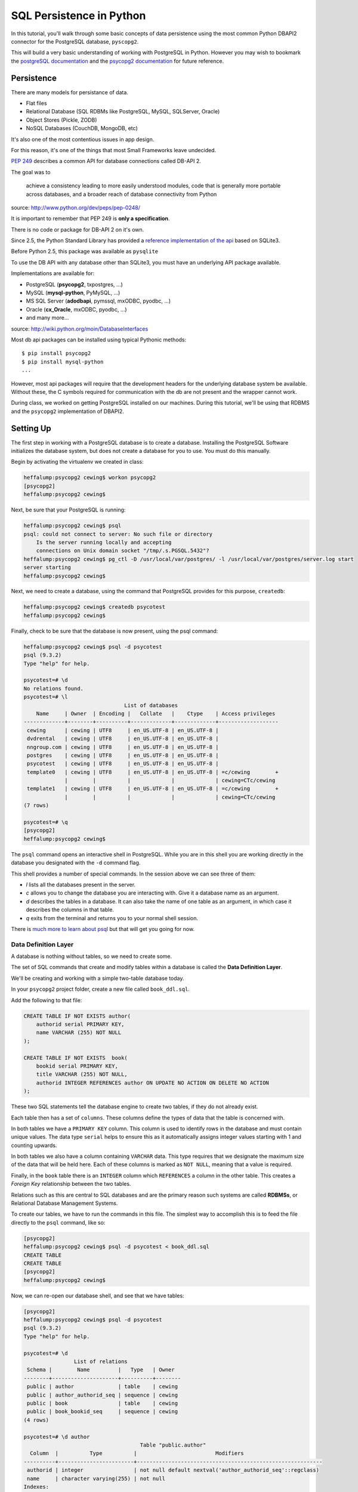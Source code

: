 *************************
SQL Persistence in Python
*************************

In this tutorial, you'll walk through some basic concepts of data persistence
using the most common Python DBAPI2 connector for the PostgreSQL database,
``pyscopg2``.

This will build a very basic understanding of working with PostgreSQL in
Python.  However you may wish to bookmark the `postgreSQL documentation`_ and
the `psycopg2 documentation`_ for future reference.

.. _psycopg2 documentation: http://initd.org/psycopg/docs/
.. _postgreSQL documentation: http://www.postgresql.org/docs/9.3/static/index.html


Persistence
===========

There are many models for persistance of data.

* Flat files
* Relational Database (SQL RDBMs like PostgreSQL, MySQL, SQLServer, Oracle)
* Object Stores (Pickle, ZODB)
* NoSQL Databases (CouchDB, MongoDB, etc)

It's also one of the most contentious issues in app design.

For this reason, it's one of the things that most Small Frameworks leave
undecided.

`PEP 249 <http://www.python.org/dev/peps/pep-0249/>`_ describes a
common API for database connections called DB-API 2.

The goal was to

    achieve a consistency leading to more easily understood modules, code
    that is generally more portable across databases, and a broader reach
    of database connectivity from Python

source: http://www.python.org/dev/peps/pep-0248/

It is important to remember that PEP 249 is **only a specification**.

There is no code or package for DB-API 2 on it's own.

Since 2.5, the Python Standard Library has provided a `reference
implementation of the api <http://docs.python.org/2/library/sqlite3.html>`_
based on SQLite3.

Before Python 2.5, this package was available as ``pysqlite``

To use the DB API with any database other than SQLite3, you must have an
underlying API package available.

Implementations are available for:

* PostgreSQL (**psycopg2**, txpostgres, ...)
* MySQL (**mysql-python**, PyMySQL, ...)
* MS SQL Server (**adodbapi**, pymssql, mxODBC, pyodbc, ...)
* Oracle (**cx_Oracle**, mxODBC, pyodbc, ...)
* and many more...

source: http://wiki.python.org/moin/DatabaseInterfaces

Most db api packages can be installed using typical Pythonic methods::

    $ pip install psycopg2
    $ pip install mysql-python
    ...

However, most api packages will require that the development headers for the
underlying database system be available. Without these, the C symbols required
for communication with the db are not present and the wrapper cannot work.

During class, we worked on getting PostgreSQL installed on our machines. During
this tutorial, we'll be using that RDBMS and the ``psycopg2`` implementation of
DBAPI2.

Setting Up
==========

The first step in working with a PostgreSQL database is to create a database.
Installing the PostgreSQL Software initializes the database system, but does
not create a database for you to use. You must do this manually.

Begin by activating the virtualenv we created in class:

.. code-block:: bash

    heffalump:psycopg2 cewing$ workon psycopg2
    [psycopg2]
    heffalump:psycopg2 cewing$

Next, be sure that your PostgreSQL is running:

.. code-block:: bash

    heffalump:psycopg2 cewing$ psql
    psql: could not connect to server: No such file or directory
        Is the server running locally and accepting
        connections on Unix domain socket "/tmp/.s.PGSQL.5432"?
    heffalump:psycopg2 cewing$ pg_ctl -D /usr/local/var/postgres/ -l /usr/local/var/postgres/server.log start
    server starting
    heffalump:psycopg2 cewing$

Next, we need to create a database, using the command that PostgreSQL provides
for this purpose, ``createdb``:

.. code-block:: bash

    heffalump:psycopg2 cewing$ createdb psycotest
    heffalump:psycopg2 cewing$

Finally, check to be sure that the database is now present, using the psql
command:

.. code-block:: bash

    heffalump:psycopg2 cewing$ psql -d psycotest
    psql (9.3.2)
    Type "help" for help.

    psycotest=# \d
    No relations found.
    psycotest=# \l
                                    List of databases
        Name     | Owner  | Encoding |   Collate   |    Ctype    | Access privileges
    -------------+--------+----------+-------------+-------------+-------------------
     cewing      | cewing | UTF8     | en_US.UTF-8 | en_US.UTF-8 |
     dvdrental   | cewing | UTF8     | en_US.UTF-8 | en_US.UTF-8 |
     nngroup.com | cewing | UTF8     | en_US.UTF-8 | en_US.UTF-8 |
     postgres    | cewing | UTF8     | en_US.UTF-8 | en_US.UTF-8 |
     psycotest   | cewing | UTF8     | en_US.UTF-8 | en_US.UTF-8 |
     template0   | cewing | UTF8     | en_US.UTF-8 | en_US.UTF-8 | =c/cewing        +
                 |        |          |             |             | cewing=CTc/cewing
     template1   | cewing | UTF8     | en_US.UTF-8 | en_US.UTF-8 | =c/cewing        +
                 |        |          |             |             | cewing=CTc/cewing
    (7 rows)

    psycotest=# \q
    [psycopg2]
    heffalump:psycopg2 cewing$

The ``psql`` command opens an interactive shell in PostgreSQL. While you are in
this shell you are working directly in the database you designated with the
``-d`` command flag.

This shell provides a number of special commands.  In the session above we can
see three of them:

* *\l* lists all the databases present in the server.
* *\c* allows you to change the database you are interacting with. Give it a
  database name as an argument.
* *\d* describes the tables in a database. It can also take the name of one
  table as an argument, in which case it describes the columns in that table.
* *\q* exits from the terminal and returns you to your normal shell session.

There is `much more to learn about psql`_ but that will get you going for now.

.. _much more to learn about psql: http://www.postgresql.org/docs/9.3/static/app-psql.html

Data Definition Layer
---------------------

A database is nothing without tables, so we need to create some.

The set of SQL commands that create and modify tables within a database is
called the **Data Definition Layer**.

We'll be creating and working with a simple two-table database today.

In your ``psycopg2`` project folder, create a new file called ``book_ddl.sql``.

Add the following to that file:

.. code-block:: sql

    CREATE TABLE IF NOT EXISTS author(
        authorid serial PRIMARY KEY,
        name VARCHAR (255) NOT NULL
    );

    CREATE TABLE IF NOT EXISTS  book(
        bookid serial PRIMARY KEY,
        title VARCHAR (255) NOT NULL,
        authorid INTEGER REFERENCES author ON UPDATE NO ACTION ON DELETE NO ACTION
    );

These two SQL statements tell the database engine to create two tables, if they
do not already exist.

Each table then has a set of ``columns``. These columns define the types of
data that the table is concerned with.

In both tables we have a ``PRIMARY KEY`` column.  This column is used to
identify rows in the database and must contain unique values.  The data type
``serial`` helps to ensure this as it automatically assigns integer values
starting with 1 and counting upwards.

In both tables we also have a column containing ``VARCHAR`` data. This type
requires that we designate the maximum size of the data that will be held here.
Each of these columns is marked as ``NOT NULL``, meaning that a value is
required.

Finally, in the ``book`` table there is an ``INTEGER`` column which
``REFERENCES`` a column in the other table. This creates a *Foreign Key*
relationship between the two tables.

Relations such as this are central to SQL databases and are the primary reason
such systems are called **RDBMSs**, or Relational Database Management Systems.

To create our tables, we have to run the commands in this file.  The simplest
way to accomplish this is to feed the file directly to the ``psql`` command,
like so:

.. code-block:: bash

    [psycopg2]
    heffalump:psycopg2 cewing$ psql -d psycotest < book_ddl.sql
    CREATE TABLE
    CREATE TABLE
    [psycopg2]
    heffalump:psycopg2 cewing$

Now, we can re-open our database shell, and see that we have tables:

.. code-block:: psql

    [psycopg2]
    heffalump:psycopg2 cewing$ psql -d psycotest
    psql (9.3.2)
    Type "help" for help.

    psycotest=# \d
                    List of relations
     Schema |        Name         |   Type   | Owner
    --------+---------------------+----------+--------
     public | author              | table    | cewing
     public | author_authorid_seq | sequence | cewing
     public | book                | table    | cewing
     public | book_bookid_seq     | sequence | cewing
    (4 rows)

    psycotest=# \d author
                                         Table "public.author"
      Column  |          Type          |                         Modifiers
    ----------+------------------------+-----------------------------------------------------------
     authorid | integer                | not null default nextval('author_authorid_seq'::regclass)
     name     | character varying(255) | not null
    Indexes:
        "author_pkey" PRIMARY KEY, btree (authorid)
    Referenced by:
        TABLE "book" CONSTRAINT "book_authorid_fkey" FOREIGN KEY (authorid) REFERENCES author(authorid)

    psycotest=# \d book
                                        Table "public.book"
      Column  |          Type          |                       Modifiers
    ----------+------------------------+-------------------------------------------------------
     bookid   | integer                | not null default nextval('book_bookid_seq'::regclass)
     title    | character varying(255) | not null
     authorid | integer                |
    Indexes:
        "book_pkey" PRIMARY KEY, btree (bookid)
    Foreign-key constraints:
        "book_authorid_fkey" FOREIGN KEY (authorid) REFERENCES author(authorid)

    psycotest=# \q
    [psycopg2]
    heffalump:psycopg2 cewing$

Interacting With the Database
=============================

Once all that is in place, we're ready to interact with our database using
``psycopg2``.

Connections and Cursors
-----------------------

We'll begin by getting connected. Connecting to any database consists of
providing a specially-formatted string to the connector, called a **DSN** or
Data Source Name.

Each different type of database uses a different format for this string.  In
PostgreSQL it is typically a set of ``key=value`` pairs where the keys come
from a `defined set of possible keys`_.

.. _defined set of possible keys: http://www.postgresql.org/docs/current/static/libpq-connect.html#LIBPQ-PARAMKEYWORDS

There are a lot of possible keywords, but the ones you are most likely to see
and use are:

* **dbname**: the name of the database in the server you want to connect with.
* **host**: the hostname on which the server is listening. This can also be a
  pathname to a socket file if the system is using Unix Domain Socket
  connections.
* **port**: the port number on which the server is listening. This can also be
  a socket file extension if the system is using Unix Domain Socket
  connections.
* **user**: The username to use when connecting to the database. Default is the
  system name of the user who is running the connect command.
* **password**: The password of the user. This is only used if the system
  requires password authentication.

We set up our database to allow us to connect directly using *ident*
authorization. So the only parameters we must pass are the dbname and user.

Fire up an interactive Python session and get a connection:

.. code-block:: pycon

    [psycopg2]
    heffalump:psycopg2 cewing$ python
    Python 2.7.5 (default, Aug 25 2013, 00:04:04)
    [GCC 4.2.1 Compatible Apple LLVM 5.0 (clang-500.0.68)] on darwin
    Type "help", "copyright", "credits" or "license" for more information.
    >>> import psycopg2
    >>> conn = psycopg2.connection(dbname="psycotest", user="cewing")
    Traceback (most recent call last):
      File "<stdin>", line 1, in <module>
    AttributeError: 'module' object has no attribute 'connection'
    >>> conn = psycopg2.connect(dbname="psycotest", user="cewing")
    >>> conn
    <connection object at 0x7fafc8e005c0; dsn: 'user=cewing dbname=psycotest', closed: 0>
    >>> 

A connection represents our tie to the database. But to interact with it, we
want to use a *cursor*:

.. code-block:: pycon

    >>> cur = conn.cursor()
    >>> cur
    <cursor object at 0x10a370718; closed: 0>
    >>> 

The cursor is a local representation of the state of the database. You can
execute statements on it, and see the results of those statements, but until
you **commit** a transaction, the changes are not persisted to the system on
disk.

Simple Inserts and Selects
--------------------------

Use your cursor to insert a new record into the ``author`` table:

.. code-block:: pycon

    >>> insert = "INSERT INTO author (name) VALUES('Iain M. Banks');"
    >>> cur.execute(insert)
    >>> cur.rowcount
    1
    >>> 

Notice that we ``execute`` a statement using the cursor. After this is done, we
can interrogate the cursor to find out what happened. In this case, we can
learn that one row was inserted.

**NOTE**:

Every so often, you will make an error in typing an SQL command. When you try
to execute the statement, you'll be informed of the error. This is nice. It's
important to note, though, that many kinds of errors can result in the current
transaction with the database being "aborted".

When this happens, you'll see error messages like this:

.. code-block:: pycon

    >>> cur.execute(insert)
    Traceback (most recent call last):
      File "<stdin>", line 1, in <module>
    psycopg2.InternalError: current transaction is aborted, commands ignored until end of transaction block

There is nothing to fear here. You simply have to end a transaction block so
that you can start interacting with the database again. The safest way is to
roll back the transaction, which ensures that nothing since the last commit
will be saved:

.. code-block:: pycon

    >>> conn.rollback()

(more about transactions soon)

We can also retrieve from the database the information we just inserted, using
a ``SELECT`` statement:

.. code-block:: pycon

    >>> query = "SELECT * from author;"
    >>> cur.execute(query)
    >>> cur.fetchall()
    [(1, 'Iain M. Banks')]
    >>> 

You'll see that our select query found one row in the database.  The row is
returned as a tuple with as many values as there are columns in the query. We
asked for all columns (\*) and so we got two. 

The order of the values in each tuple is dependent on the query. In this case
we asked for all columns so we got them in the database order (id, name).

Parameterized Statements
------------------------

Inserting static data one row at a time is tedious.

We are software engineers. We can do better than that.

In order to repeat a statement a number of times, with different values, we
must use *parameters*.

In DBAPI2 packages, these parameters are specialized forms of *placeholders*
used in the strings passed to the ``execute`` command. Each database system
uses its own format, but the general idea is the same. You create an SQL
statement with placeholders where you want values to be inserted. Then you call
the 'execute' command with *two* arguments: your parameterized statement, and
a tuple containing as many values as you have parameters.

There is also an ``executemany`` method on a cursor object that supports
passing an iterable of tuples. The SQL statement will be run one time for each
tuple in the iterable:

.. code-block:: pycon

    >>> insert = "INSERT INTO author (name) VALUES(%s);"
    >>> authors = [("China Mieville",), ("Frank Herbert",),
    ...            ("J.R.R. Tolkein",), ("Susan Cooper",),
    ...            ("Madeline L'Engle",), ]
    >>> cur.executemany(insert, authors)
    >>> cur.rowcount
    5
    >>> 

And we can read our inserted values back:

.. code-block:: pycon

    >>> cur.execute(query)
    >>> rows = cur.fetchall()
    >>> for row in rows:
    ...   print row
    ...
    (1, 'Iain M. Banks')
    (2, 'China Mieville')
    (3, 'Frank Herbert')
    (4, 'J.R.R. Tolkein')
    (5, 'Susan Cooper')
    (6, "Madeline L'Engle")
    >>> 

RED LETTER WARNING
------------------

**A SUPER IMPORTANT WARNING THAT YOU MUST PAY ATTENTION TO**

The placeholder for psycopg2 is ``%s``.  This placeholder is the same
regardless of the type of data you are passing in as your values.

**Do Not Be Fooled** into thinking that this means you can use string
formatting to build your SQL statements:

.. code-block:: python

    # THIS IS BAD:
    cur.execute("INSERT INTO author (name) VALUES(%s)" % "Bob Dobbins")

This syntax **does not properly escape the values passed in**.

This syntax leaves you wide open to **SQL Injection Attacks**.

.. warning::

    If I ever see you using this syntax I will personally take you out behind
    the woodshed and tan your hide.

    I'm not kidding.

Python provides you with a syntax that is safe from the kinds of attacks that
make you front page news.  Use it properly:

.. code-block:: python

    cur.execute("INSERT INTO author (name) VALUES(%s)", ("Bob Dobbins", ))


Transactions
------------

Transactions group operations together, allowing you to verify them *before*
the results hit the database.

In the DBAPI2 specification, data-altering statements require an explicit
``commit`` unless auto-commit has been enabled.

Thus far, we haven't actually committed a transaction. If we open a second
terminal and fire up the psql shell program, we can see that the data we've
inserted is not yet *in* our database:

.. code-block:: psql

    heffalump:training.python_web cewing$ psql -d psycotest
    psql (9.3.2)
    Type "help" for help.

    psycotest=# \d
                    List of relations
     Schema |        Name         |   Type   | Owner
    --------+---------------------+----------+--------
     public | author              | table    | cewing
     public | author_authorid_seq | sequence | cewing
     public | book                | table    | cewing
     public | book_bookid_seq     | sequence | cewing
    (4 rows)

    psycotest=# select * from author;
     authorid | name
    ----------+------
    (0 rows)

    psycotest=#

In order for the values we've inserted to actually be persisted to the
filesystem, making them available outside the cursor we have, we must commit a
transaction.

We do this using the connection object we first set up:

.. code-block:: pycon

    >>> conn
    <connection object at 0x7fafc8e005c0; dsn: 'user=cewing dbname=psycotest', closed: 0>
    >>> conn.commit()
    >>> 

And now, back in ``psql``, our data is finally on disk:

.. code-block:: psql

    psycotest=# select * from author;
     authorid |       name
    ----------+------------------
            1 | Iain M. Banks
            2 | China Mieville
            3 | Frank Herbert
            4 | J.R.R. Tolkein
            5 | Susan Cooper
            6 | Madeline L'Engle
    (6 rows)


Handling Errors with Rollback
=============================

The largest benefit of having a transactional system like this is that you can
fix errors before they make a hash of your actual database.

When you attempt to commit a transaction there are two possible outcomes:
success or failure. If the commit succeeds, you can be sure that the changes
you've made are final and complete.

If the commit fails for some reason, an exception will be raised. You can then
tell the connection to roll back the transaction. This will undo all changes
since the last transaction commit, leaving your database in a consistent,
well-known state.

To help visualize this, let's set up a quick exercise.

First, at your psql prompt, empty the table you just filled:

.. code-block:: psql

    psycotest=# delete from author;
    DELETE 6
    psycotest=# select * from author;
     authorid | name
    ----------+------
    (0 rows)

    psycotest=#

Next, create a new file in your project directory.  Call it ``populatedb.py``.
Add the following code:


.. code-block:: python

    import psycopg2

    DB_CONNECTION_PARAMS = {
        'dbname': 'psycotest',
        'user': 'cewing',
    }

    AUTHOR_INSERT = "INSERT INTO author (name) VALUES(%s);"
    AUTHOR_QUERY = "SELECT * FROM author;"

    BOOK_INSERT = """
    INSERT INTO book (title, authorid) VALUES(%s, (
        SELECT author FROM author WHERE name=%s ));
    """
    BOOK_QUERY = "SELECT * FROM book;"

    AUTHORS_BOOKS = {
        'China Mieville': ["Perdido Street Station", "The Scar", "King Rat"],
        'Frank Herbert': ["Dune", "Hellstrom's Hive"],
        'J.R.R. Tolkien': ["The Hobbit", "The Silmarillion"],
        'Susan Cooper': ["The Dark is Rising", "The Greenwitch"],
        'Madeline L\'Engle': ["A Wrinkle in Time", "A Swiftly Tilting Planet"]
    }

These module-level constants will let us write a bit less code below.  We have
a dictionary that represents the parameters we will use to connect to the
database, a number of useful SQL statements for inserting and querying data,
and a set of data we will use.

You might see an error in the SQL above.  Leave it where it is.  We will fix it
after demonstrating rollback.

Next, add the following helper functions to ``populatedb.py``:

.. code-block:: python

    def show_query_results(conn, query):
        with conn.cursor() as cur:
            cur.execute(query)
            had_rows = False
            for row in cur.fetchall():
                print row
                had_rows = True
            if not had_rows:
                print "no rows returned"

    def show_authors(conn):
        query = AUTHOR_QUERY
        show_query_results(conn, query)

    def show_books(conn):
        query = BOOK_QUERY
        show_query_results(conn, query)

    def populate_db(conn):
        with conn.cursor() as cur:
            authors = ([author] for author in AUTHORS_BOOKS.keys())
            cur.executemany(AUTHOR_INSERT, authors)

            params = ([book, author] for author in AUTHORS_BOOKS
                      for book in AUTHORS_BOOKS[author])
            cur.executemany(BOOK_INSERT, params)


The ``show_query_results`` function is a helper that will take a 'SELECT' query
and a connection, perform the query on that connection and then print the
results.

The ``show_authors`` and ``show_books`` functions are simple one-stage wrappers
that perform the correct query using ``show_query_results``.

The final function, ``populate_db``, inserts authors and books into our
database as two separate queries. Note the nested generator expression that
provides all books by all authors for inserting into the book table. Python can
be fun!

**Note**: The ``con.cursor()`` call in ``show_query_results`` and
``populate_db`` above is being used as a *context manager*. What this means is
that when the block defined by the ``with`` statement exits, the cursor will be
cleanly closed.

Finally, in order to actually use all of this, we need a ``__main__`` block
that will try to run our code and explicitly roll back in case of error.

Add the following to the bottom of the ``populatedb.py`` file:

.. code-block:: python
    :linenos:

    if __name__ == '__main__':

        conn1 = psycopg2.connect(**DB_CONNECTION_PARAMS)
        conn2 = psycopg2.connect(**DB_CONNECTION_PARAMS)
        try:
            populate_db(conn1)
            print "\nauthors and books on conn2 before commit:"
            show_authors(conn2)
            show_books(conn2)
        except psycopg2.Error:
            conn1.rollback()
            print "\nauthors and books on conn2 after rollback:"
            show_authors(conn2)
            show_books(conn2)
            raise
        else:
            conn1.commit()
            print "\nauthors and books on conn2 after commit:"
            show_authors(conn2)
            show_books(conn2)
        finally:
            conn1.close()
            conn2.close()

(L3-4) In this code we set up two separate connections to the database.  We
will do our write operations using the first, and our read operations on the
second to illustrate the effect of commit and rollback.

(L5-9) First, we try to write our data to the database.  If that is
successfull, we read the author and book tables from our second connection to
show that before committing, the tables remain empty.

(L16-20) In the case that no error occurs, we hit the ``else:`` block.  This
allows us to commit our transaction on the first connection and demonstrate
that afterward we can read our data back from the second connection.

(L10-15) If an error is raised, we enter the ``except`` block. Here, we roll
back our transaction, and demonstrate that after rollback no data has hit our
database. In the end, we re-raise the exception so that our script will fail
visibly.

**Note**: We are catching the base exception class for *all* psycopg2 database
errors. There are a `number of more specific errors`_ you can use to determine if
perhaps a transaction might be retried or must be rolled back. That's more
involved than we need to get for this demonstration, though.

(L21-23) At the last, we add a ``finally`` block that will happen even if
errors occur. Here we safely close the two connections we've opened to our
database so that we don't leave them hanging when the script exits.

.. _number of more specific errors: http://initd.org/psycopg/docs/module.html#exceptions

Now that we have all that in place, let's execute our ``populateddb.py`` script
from a terminal. In your active ``psycopg2`` virtualenv, try the following:

.. code-block:: bash

    [psycopg2]
    heffalump:psycopg2 cewing$ python populatedb.py

    authors and books on conn2 after rollback:
    no rows returned
    no rows returned
    Traceback (most recent call last):
      File "populatedb.py", line 64, in <module>
        populate_db(conn1)
      File "populatedb.py", line 56, in populate_db
        cur.executemany(BOOK_INSERT, params)
    psycopg2.ProgrammingError: column "authorid" is of type integer but expression is of type author
    LINE 2: ...TO book (title, authorid) VALUES('Perdido Street Station', (
                                                                          ^
    HINT:  You will need to rewrite or cast the expression.

    [psycopg2]
    heffalump:psycopg2 cewing$

Notice first that the initial write operation worked. The error that is raised
comes from the point in ``populate_db`` where we are inserting books. Despite
this, the ``conn.rollback()`` in our ``except`` block removes *all* changes to
the database made since the last commit. This means that when we look at the
database with our second connection, no data is available in either table.

Let's fix our SQL error and retry the process.

Edit the ``BOOK_INSERT`` constant at the top of our script as follows (change
the 'author' after ``SELECT`` in the second line to 'authorid'):

.. code-block:: python

    BOOK_INSERT = """
    INSERT INTO book (title, authorid) VALUES(%s, (
        SELECT authorid FROM author WHERE name=%s ));
    """

Now you can re-run the script and see what success looks like:

.. code-block:: bash

    [psycopg2]
    heffalump:psycopg2 cewing$ python populatedb.py

    authors and books on conn2 before commit:
    no rows returned
    no rows returned

    authors and books on conn2 after commit:
    (62, 'China Mieville')
    (63, 'Frank Herbert')
    (64, 'Susan Cooper')
    (65, 'J.R.R. Tolkien')
    (66, "Madeline L'Engle")
    (45, 'Perdido Street Station', 62)
    (46, 'The Scar', 62)
    (47, 'King Rat', 62)
    (48, 'Dune', 63)
    (49, "Hellstrom's Hive", 63)
    (50, 'The Dark is Rising', 64)
    (51, 'The Greenwitch', 64)
    (52, 'The Hobbit', 65)
    (53, 'The Silmarillion', 65)
    (54, 'A Wrinkle in Time', 66)
    (55, 'A Swiftly Tilting Planet', 66)
    [psycopg2]
    heffalump:psycopg2 cewing$


Wrap-Up
=======

The Python DBAPI2 specification provides for a uniform interface between Python
programs and the Relational databases they might use for persistence.

In this tutorial you've learned a bit about the general operations of DBAPI2
using one particular implementation, ``psycopg2``.

There are small variations between implementations, particularly in the arena
of *placeholders* in parameterized SQL statments and how they should be
formatted. But the general shape of a DB interaction should be very consistent
from one API packge to another.

Next, we'll learn about how to use these underlying API packages through the
lens of an Object Relational Manager, providing us with more automatic
connections between our Python object layer and the underlying persistence
model.


